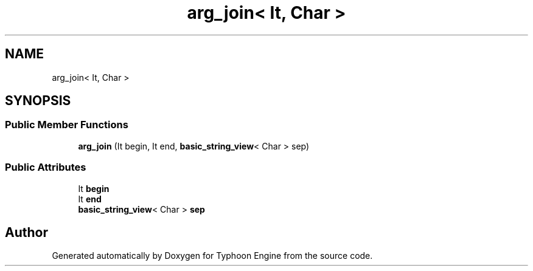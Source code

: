 .TH "arg_join< It, Char >" 3 "Sat Jul 20 2019" "Version 0.1" "Typhoon Engine" \" -*- nroff -*-
.ad l
.nh
.SH NAME
arg_join< It, Char >
.SH SYNOPSIS
.br
.PP
.SS "Public Member Functions"

.in +1c
.ti -1c
.RI "\fBarg_join\fP (It begin, It end, \fBbasic_string_view\fP< Char > sep)"
.br
.in -1c
.SS "Public Attributes"

.in +1c
.ti -1c
.RI "It \fBbegin\fP"
.br
.ti -1c
.RI "It \fBend\fP"
.br
.ti -1c
.RI "\fBbasic_string_view\fP< Char > \fBsep\fP"
.br
.in -1c

.SH "Author"
.PP 
Generated automatically by Doxygen for Typhoon Engine from the source code\&.
